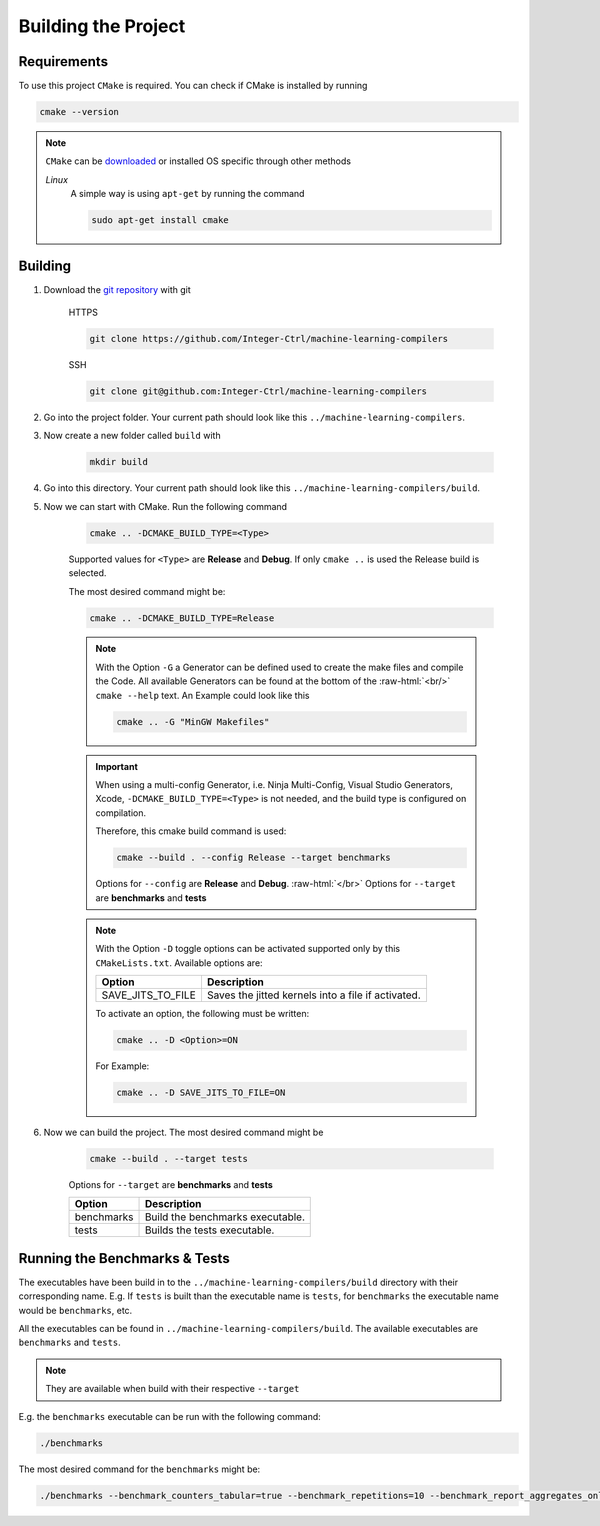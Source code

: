.. _getting_started_building_project:

.. role:: raw-html(raw)
    :format: html

Building the Project
====================


Requirements
------------

To use this project ``CMake`` is required.
You can check if CMake is installed by running

.. code-block:: bash

    cmake --version

.. note::
    ``CMake`` can be `downloaded <https://cmake.org/download/#latest>`_ or installed OS specific through other methods

    *Linux*
        A simple way is using ``apt-get`` by running the command

        .. code-block:: bash

            sudo apt-get install cmake

Building
--------

1. Download the `git repository <https://github.com/Integer-Ctrl/machine-learning-compilers>`_ with git

    HTTPS

    .. code-block:: bash

        git clone https://github.com/Integer-Ctrl/machine-learning-compilers

    SSH

    .. code-block:: bash

        git clone git@github.com:Integer-Ctrl/machine-learning-compilers

2. Go into the project folder. Your current path should look like this ``../machine-learning-compilers``.

3. Now create a new folder called ``build`` with

    .. code-block:: bash

        mkdir build

4. Go into this directory. Your current path should look like this ``../machine-learning-compilers/build``.

5. Now we can start with CMake. Run the following command

    .. code-block:: bash

        cmake .. -DCMAKE_BUILD_TYPE=<Type>

    Supported values for ``<Type>`` are **Release** and **Debug**.
    If only ``cmake ..`` is used the Release build is selected.

    The most desired command might be:

    .. code-block:: bash

        cmake .. -DCMAKE_BUILD_TYPE=Release

    .. note::

        With the Option ``-G`` a Generator can be defined used to create the make files and compile the Code.
        All available Generators can be found at the bottom of the :raw-html:`<br/>` ``cmake --help`` text.
        An Example could look like this

        .. code-block:: bash

            cmake .. -G "MinGW Makefiles"

        
    .. important::

        When using a multi-config Generator, i.e. Ninja Multi-Config, Visual Studio Generators, Xcode, 
        ``-DCMAKE_BUILD_TYPE=<Type>`` is not needed, and the build type is configured on compilation.
        
        Therefore, this cmake build command is used:

        .. code-block:: 

            cmake --build . --config Release --target benchmarks

        Options for ``--config`` are **Release** and **Debug**. :raw-html:`</br>`
        Options for ``--target`` are **benchmarks** and **tests**
          
    .. note::

        With the Option ``-D`` toggle options can be activated supported only by this ``CMakeLists.txt``.
        Available options are:

        +--------------------+--------------------------------------------------------------------------------------------------------------------+
        | Option             |  Description                                                                                                       |
        +====================+====================================================================================================================+
        | SAVE_JITS_TO_FILE  | Saves the jitted kernels into a file if activated.                                                                 |
        +--------------------+--------------------------------------------------------------------------------------------------------------------+

        To activate an option, the following must be written:
        
        .. code-block:: bash

            cmake .. -D <Option>=ON

        For Example:

        .. code-block:: bash

            cmake .. -D SAVE_JITS_TO_FILE=ON

6. Now we can build the project. The most desired command might be

    .. code-block:: bash

        cmake --build . --target tests
        
    Options for ``--target`` are **benchmarks** and **tests**


    +--------------------+--------------------------------------------------------------------------------------------------------------------+
    | Option             |  Description                                                                                                       |
    +====================+====================================================================================================================+
    | benchmarks         | Build the benchmarks executable.                                                                                   |
    +--------------------+--------------------------------------------------------------------------------------------------------------------+
    | tests              | Builds the tests executable.                                                                                       |
    +--------------------+--------------------------------------------------------------------------------------------------------------------+

Running the Benchmarks & Tests
------------------------------

The executables have been build in to the ``../machine-learning-compilers/build`` directory with their corresponding name.
E.g. If ``tests`` is built than the executable name is ``tests``, 
for ``benchmarks`` the executable name would be ``benchmarks``, etc.

All the executables can be found in ``../machine-learning-compilers/build``.
The available executables are ``benchmarks`` and ``tests``.

.. note::
     
    They are available when build with their respective ``--target``

E.g. the ``benchmarks`` executable can be run with the following command:

.. code-block::

    ./benchmarks

The most desired command for the ``benchmarks`` might be:

.. code-block::

    ./benchmarks --benchmark_counters_tabular=true --benchmark_repetitions=10 --benchmark_report_aggregates_only=true